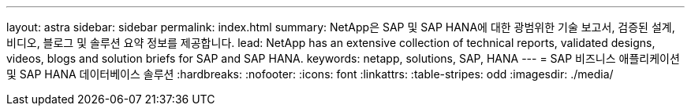 ---
layout: astra 
sidebar: sidebar 
permalink: index.html 
summary: NetApp은 SAP 및 SAP HANA에 대한 광범위한 기술 보고서, 검증된 설계, 비디오, 블로그 및 솔루션 요약 정보를 제공합니다. 
lead: NetApp has an extensive collection of technical reports, validated designs, videos, blogs and solution briefs for SAP and SAP HANA. 
keywords: netapp, solutions, SAP, HANA 
---
= SAP 비즈니스 애플리케이션 및 SAP HANA 데이터베이스 솔루션
:hardbreaks:
:nofooter: 
:icons: font
:linkattrs: 
:table-stripes: odd
:imagesdir: ./media/


